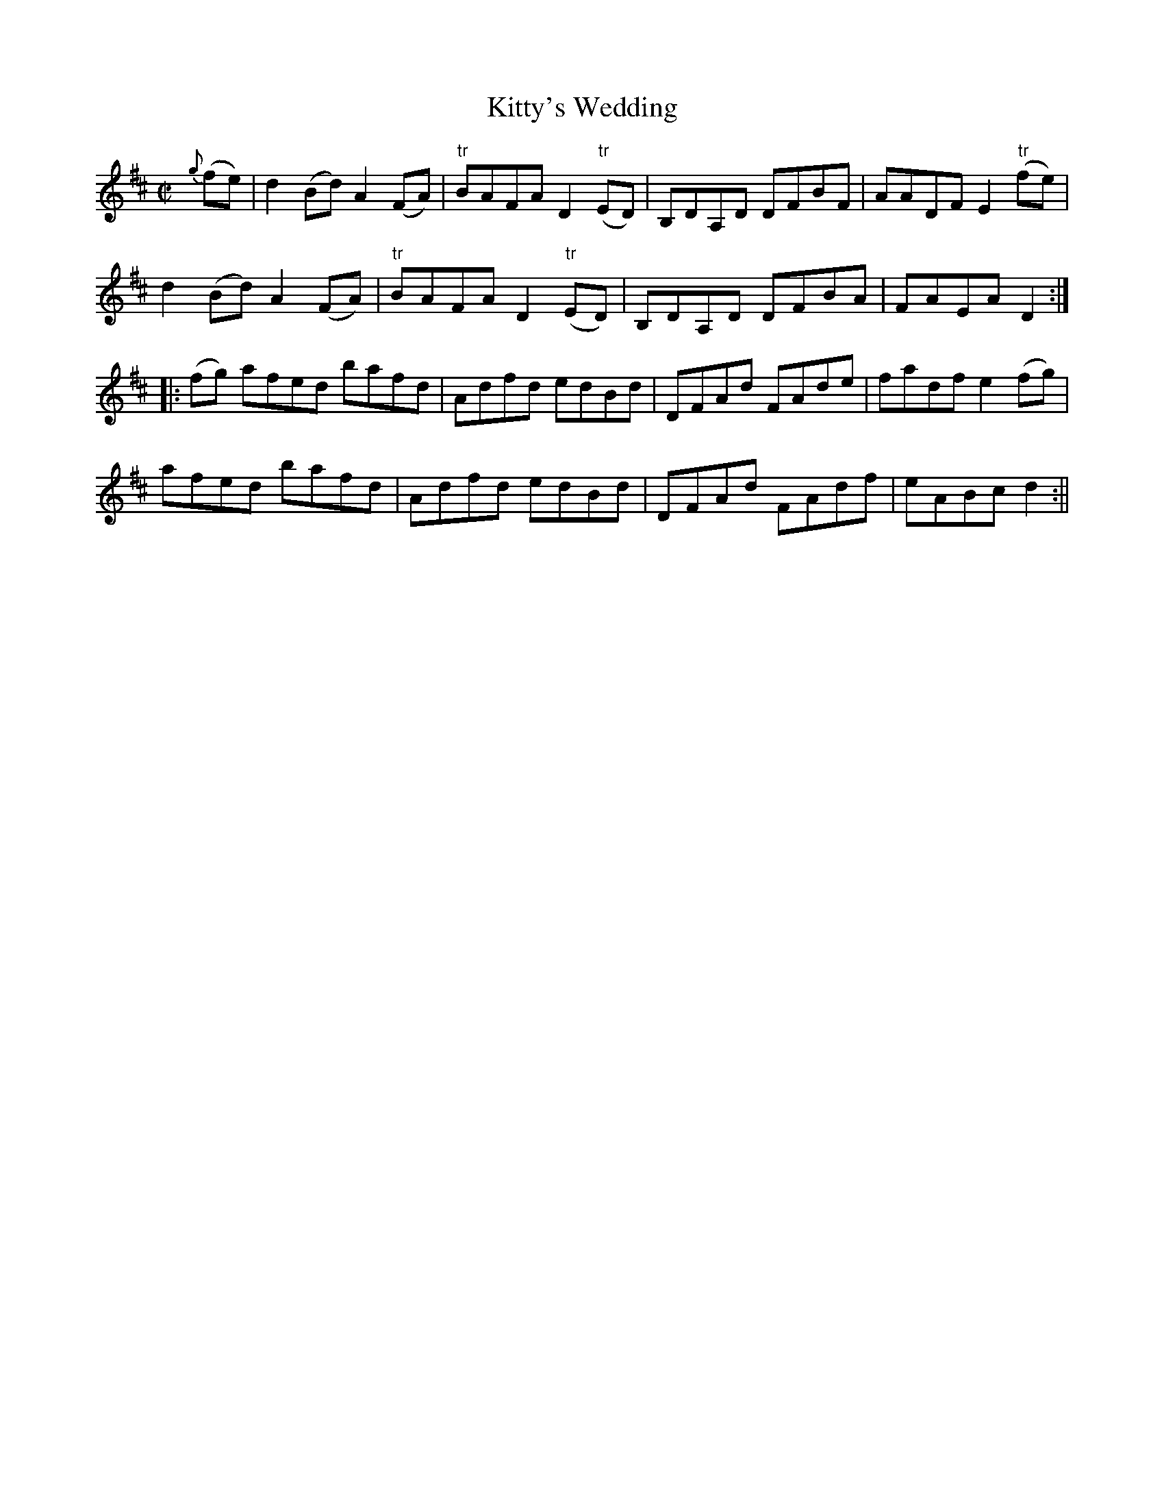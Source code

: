 X:1602
T:Kitty's Wedding
R:hornpipe
N:"Collected by Kennedy"
B:O'Neill's 1602
M:C|
L:1/8
K:D
{g}(fe) | d2 (Bd) A2 (FA) | "tr"BAFA D2 "tr"(ED) | B,DA,D DFBF | AADF E2 "tr"(fe) |
d2 (Bd) A2 (FA) | "tr" BAFA D2 "tr"(ED) | B,DA,D DFBA | FAEA D2 :|
|: (fg) afed bafd | Adfd edBd | DFAd FAde | fadf e2 (fg) |
afed bafd | Adfd edBd | DFAd FAdf | eABc d2 :||
